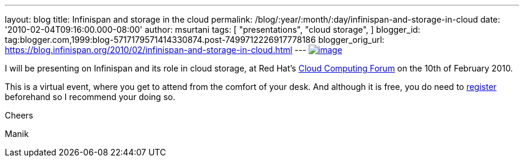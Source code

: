 ---
layout: blog
title: Infinispan and storage in the cloud
permalink: /blog/:year/:month/:day/infinispan-and-storage-in-cloud
date: '2010-02-04T09:16:00.000-08:00'
author: msurtani
tags: [ "presentations",
"cloud storage",
]
blogger_id: tag:blogger.com,1999:blog-5717179571414330874.post-7499712226917778186
blogger_orig_url: https://blog.infinispan.org/2010/02/infinispan-and-storage-in-cloud.html
---
http://www.redhat.com/g/banner/RH_cloudforum_header_2nd.png[image:http://www.redhat.com/g/banner/RH_cloudforum_header_2nd.png[image]]

I will be presenting on Infinispan and its role in cloud storage, at Red
Hat's http://www.redhat.com/cloudcomputingforum/[Cloud Computing Forum]
on the 10th of February 2010.



This is a virtual event, where you get to attend from the comfort of
your desk. And although it is free, you do need to
https://inquiries.redhat.com/go/redhat/CloudForum2Attend[register]
beforehand so I recommend your doing so.



Cheers

Manik
